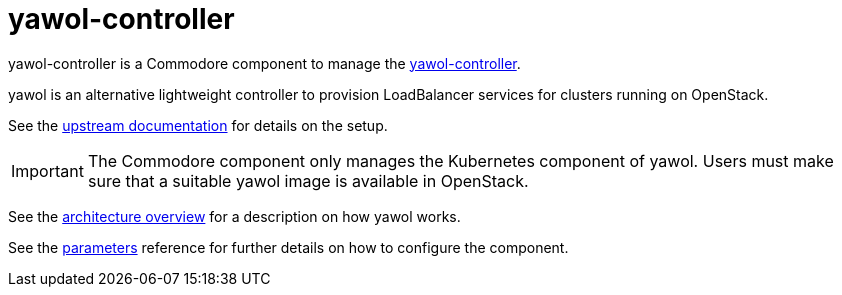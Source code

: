 = yawol-controller

yawol-controller is a Commodore component to manage the https://github.com/stackitcloud/yawol[yawol-controller].

yawol is an alternative lightweight controller to provision LoadBalancer services for clusters running on OpenStack.

See the https://github.com/stackitcloud/yawol/tree/main?tab=readme-ov-file[upstream documentation] for details on the setup.

[IMPORTANT]
====
The Commodore component only manages the Kubernetes component of yawol.
Users must make sure that a suitable yawol image is available in OpenStack.
====

See the xref:references/architecture.adoc[architecture overview] for a description on how yawol works.

See the xref:references/parameters.adoc[parameters] reference for further details on how to configure the component.
